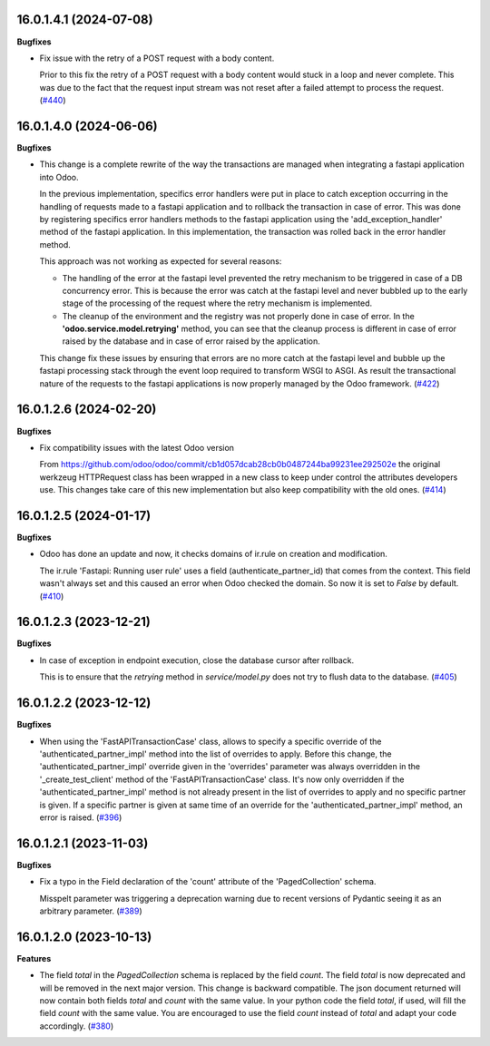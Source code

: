 16.0.1.4.1 (2024-07-08)
~~~~~~~~~~~~~~~~~~~~~~~

**Bugfixes**

- Fix issue with the retry of a POST request with a body content.

  Prior to this fix the retry of a POST request with a body content would
  stuck in a loop and never complete. This was due to the fact that the
  request input stream was not reset after a failed attempt to process the
  request. (`#440 <https://github.com/OCA/rest-framework/issues/440>`_)


16.0.1.4.0 (2024-06-06)
~~~~~~~~~~~~~~~~~~~~~~~

**Bugfixes**

- This change is a complete rewrite of the way the transactions are managed when
  integrating a fastapi application into Odoo.

  In the previous implementation, specifics error handlers were put in place to
  catch exception occurring in the handling of requests made to a fastapi application
  and to rollback the transaction in case of error. This was done by registering
  specifics error handlers methods to the fastapi application using the 'add_exception_handler'
  method of the fastapi application. In this implementation, the transaction was
  rolled back in the error handler method.

  This approach was not working as expected for several reasons:

  - The handling of the error at the fastapi level prevented the retry mechanism
    to be triggered in case of a DB concurrency error. This is because the error
    was catch at the fastapi level and never bubbled up to the early stage of the
    processing of the request where the retry mechanism is implemented.
  - The cleanup of the environment and the registry was not properly done in case
    of error. In the **'odoo.service.model.retrying'** method, you can see that
    the cleanup process is different in case of error raised by the database
    and in case of error raised by the application.

  This change fix these issues by ensuring that errors are no more catch at the
  fastapi level and bubble up the fastapi processing stack through the event loop
  required to transform WSGI to ASGI. As result the transactional nature of the
  requests to the fastapi applications is now properly managed by the Odoo framework. (`#422 <https://github.com/OCA/rest-framework/issues/422>`_)


16.0.1.2.6 (2024-02-20)
~~~~~~~~~~~~~~~~~~~~~~~

**Bugfixes**

- Fix compatibility issues with the latest Odoo version

  From https://github.com/odoo/odoo/commit/cb1d057dcab28cb0b0487244ba99231ee292502e
  the original werkzeug HTTPRequest class has been wrapped in a new class to keep
  under control the attributes developers use. This changes take care of this
  new implementation but also keep compatibility with the old ones. (`#414 <https://github.com/OCA/rest-framework/issues/414>`_)


16.0.1.2.5 (2024-01-17)
~~~~~~~~~~~~~~~~~~~~~~~

**Bugfixes**

- Odoo has done an update and now, it checks domains of ir.rule on creation and modification.

  The ir.rule 'Fastapi: Running user rule' uses a field (authenticate_partner_id) that comes from the context.
  This field wasn't always set and this caused an error when Odoo checked the domain.
  So now it is set to *False* by default. (`#410 <https://github.com/OCA/rest-framework/issues/410>`_)


16.0.1.2.3 (2023-12-21)
~~~~~~~~~~~~~~~~~~~~~~~

**Bugfixes**

- In case of exception in endpoint execution, close the database cursor after rollback.

  This is to ensure that the *retrying* method in *service/model.py* does not try
  to flush data to the database. (`#405 <https://github.com/OCA/rest-framework/issues/405>`_)


16.0.1.2.2 (2023-12-12)
~~~~~~~~~~~~~~~~~~~~~~~

**Bugfixes**

- When using the 'FastAPITransactionCase' class, allows to specify a specific
  override of the 'authenticated_partner_impl' method into the list of
  overrides to apply. Before this change, the 'authenticated_partner_impl'
  override given in the 'overrides' parameter was always overridden in the
  '_create_test_client' method of the 'FastAPITransactionCase' class. It's now
  only overridden if the 'authenticated_partner_impl' method is not already
  present in the list of overrides to apply and no specific partner is given.
  If a specific partner is given at same time of an override for the
  'authenticated_partner_impl' method, an error is raised. (`#396 <https://github.com/OCA/rest-framework/issues/396>`_)


16.0.1.2.1 (2023-11-03)
~~~~~~~~~~~~~~~~~~~~~~~

**Bugfixes**

- Fix a typo in the Field declaration of the 'count' attribute of the 'PagedCollection' schema.

  Misspelt parameter was triggering a deprecation warning due to recent versions of Pydantic seeing it as an arbitrary parameter. (`#389 <https://github.com/OCA/rest-framework/issues/389>`_)


16.0.1.2.0 (2023-10-13)
~~~~~~~~~~~~~~~~~~~~~~~

**Features**

- The field *total* in the *PagedCollection* schema is replaced by the field *count*.
  The field *total* is now deprecated and will be removed in the next major version.
  This change is backward compatible. The json document returned will now
  contain both fields *total* and *count* with the same value. In your python
  code the field *total*, if used, will fill the field *count* with the same
  value. You are encouraged to use the field *count* instead of *total* and adapt
  your code accordingly. (`#380 <https://github.com/OCA/rest-framework/issues/380>`_)
